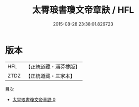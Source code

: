 #+TITLE: 太霄琅書瓊文帝章訣 / HFL

#+DATE: 2015-08-28 23:38:01.826723
* 版本
 |       HFL|【正統道藏・涵芬樓版】|
 |      ZTDZ|【正統道藏・三家本】|
目次
 - [[file:KR5a0130_000.txt][太霄琅書瓊文帝章訣 0]]
